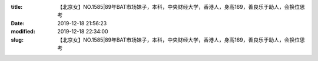 
:title: 【北京女】NO.1585|89年BAT市场妹子，本科，中央财经大学，香港人，身高169，善良乐于助人，会换位思考
:date: 2019-12-18 21:56:23
:modified: 2019-12-18 22:34:00
:slug: 【北京女】NO.1585|89年BAT市场妹子，本科，中央财经大学，香港人，身高169，善良乐于助人，会换位思考


.. raw:: html
    :file: html/【北京女】NO.1585|89年BAT市场妹子，本科，中央财经大学，香港人，身高169，善良乐于助人，会换位思考.html
